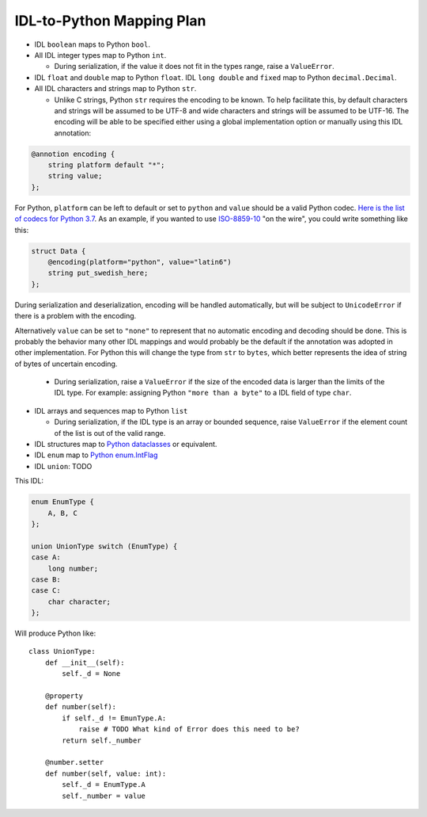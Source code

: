 IDL-to-Python Mapping Plan
==========================

- IDL ``boolean`` maps to Python ``bool``.
- All IDL integer types map to Python ``int``.

  - During serialization, if the value it does not fit in the types range,
    raise a ``ValueError``.

- IDL ``float`` and ``double`` map to Python ``float``. IDL ``long double`` and
  ``fixed`` map to Python ``decimal.Decimal``.
- All IDL characters and strings map to Python ``str``.

  - Unlike C strings, Python ``str`` requires the encoding to be known. To help
    facilitate this, by default characters and strings will be assumed to be
    UTF-8 and wide characters and strings will be assumed to be UTF-16. The
    encoding will be able to be specified either using a global implementation
    option or manually using this IDL annotation:

.. code-block:: omg-idl

    @annotion encoding {
        string platform default "*";
        string value;
    };

For Python, ``platform`` can be left to default or set to ``python`` and
``value`` should be a valid Python codec. `Here is the list of codecs for
Python 3.7
<https://docs.python.org/3.7/library/codecs.html#standard-encodings>`_. As
an example, if you wanted to use `ISO-8859-10
<https://en.wikipedia.org/wiki/ISO/IEC_8859-10>`_ "on the wire", you could
write something like this:

.. code-block:: omg-idl

    struct Data {
        @encoding(platform="python", value="latin6")
        string put_swedish_here;
    };

During serialization and deserialization, encoding will be handled
automatically, but will be subject to ``UnicodeError`` if there is a
problem with the encoding.

Alternatively ``value`` can be set to ``"none"`` to represent that no
automatic encoding and decoding should be done. This is probably the
behavior many other IDL mappings and would probably be the default if the
annotation was adopted in other implementation. For Python this will change
the type from ``str`` to ``bytes``, which better represents the idea of
string of bytes of uncertain encoding.

  - During serialization, raise a ``ValueError`` if the size of the encoded data
    is larger than the limits of the IDL type. For example: assigning Python
    ``"more than a byte"`` to a IDL field of type ``char``.

- IDL arrays and sequences map to Python ``list``

  - During serialization, if the IDL type is an array or bounded sequence, raise
    ``ValueError`` if the element count of the list is out of the valid range.

- IDL structures map to `Python dataclasses <https://docs.python.org/3/library/dataclasses.html>`_
  or equivalent.

- IDL ``enum`` map to `Python enum.IntFlag <https://docs.python.org/3/library/enum.html?highlight=enum#enum.IntFlag>`_

- IDL ``union``: TODO

This IDL:

.. code-block:: omg-idl

    enum EnumType {
        A, B, C
    };

    union UnionType switch (EnumType) {
    case A:
        long number;
    case B:
    case C:
        char character;
    };

Will produce Python like::

    class UnionType:
        def __init__(self):
            self._d = None

        @property
        def number(self):
            if self._d != EmunType.A:
                raise # TODO What kind of Error does this need to be?
            return self._number

        @number.setter
        def number(self, value: int):
            self._d = EnumType.A
            self._number = value
